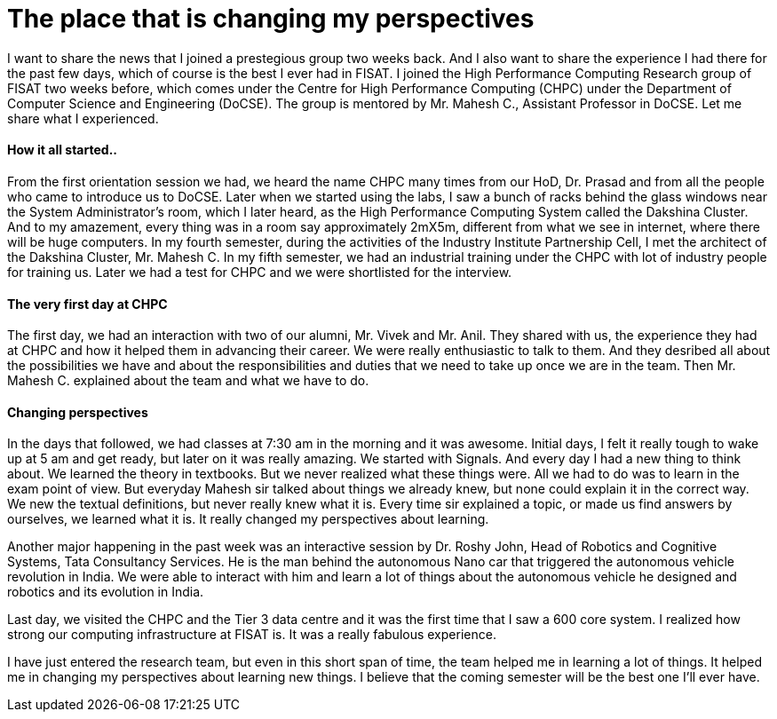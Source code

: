 = The place that is changing my perspectives

I want to share the news that I joined a prestegious group two weeks back. And I also want to share the experience I had there for the past few days, which of course is the best I ever had in FISAT. I joined the High Performance Computing Research group of FISAT two weeks before, which comes under the Centre for High Performance Computing (CHPC) under the Department of Computer Science and Engineering (DoCSE). The group is mentored by Mr. Mahesh C., Assistant Professor in DoCSE. Let me share what I experienced.

==== How it all started..

From the first orientation session we had, we heard the name CHPC many times from our HoD, Dr. Prasad and from all the people who came to introduce us to DoCSE. Later when we started using the labs, I saw a bunch of racks behind the glass windows near the System Administrator's room, which I later heard, as the High Performance Computing System called the Dakshina Cluster. And to my amazement, every thing was in a room say approximately 2mX5m, different from what we see in internet, where there will be huge computers. In my fourth semester, during the activities of the Industry Institute Partnership Cell, I met the architect of the Dakshina Cluster, Mr. Mahesh C. In my fifth semester, we had an industrial training under the CHPC with lot of industry people for training us. Later we had a test for CHPC and we were shortlisted for the interview.

==== The very first day at CHPC

The first day, we had an interaction with two of our alumni, Mr. Vivek and Mr. Anil. They shared with us, the experience they had at CHPC and how it helped them in advancing their career. We were really enthusiastic to talk to them. And they desribed all about the possibilities we have and about the responsibilities and duties that we need to take up once we are in the team. Then Mr. Mahesh C. explained about the team and what we have to do.

==== Changing perspectives

In the days that followed, we had classes at 7:30 am in the morning and it was awesome. Initial days, I felt it really tough to wake up at 5 am and get ready, but later on it was really amazing. We started with Signals. And every day I had a new thing to think about. We learned the theory in textbooks. But we never realized what these things were. All we had to do was to learn in the exam point of view. But everyday Mahesh sir talked about things we already knew, but none could explain it in the correct way. We new the textual definitions, but never really knew what it is. Every time sir explained a topic, or made us find answers by ourselves, we learned what it is. It really changed my perspectives about learning.

Another major happening in the past week was an interactive session by Dr. Roshy John, Head of Robotics and Cognitive Systems, Tata Consultancy Services. He is the man behind the autonomous Nano car that triggered the autonomous vehicle revolution in India. We were able to interact with him and learn a lot of things about the autonomous vehicle he designed and robotics and its evolution in India.

Last day, we visited the CHPC and the Tier 3 data centre and it was the first time that I saw a 600 core system. I realized how strong our computing infrastructure at FISAT is. It was a really fabulous experience.

I have just entered the research team, but even in this short span of time, the team helped me in learning a lot of things. It helped me in changing my perspectives about learning new things. I believe that the coming semester will be the best one I'll ever have.